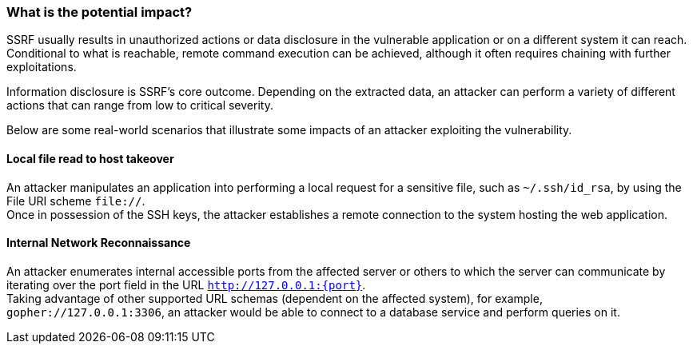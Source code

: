 === What is the potential impact?

SSRF usually results in unauthorized actions or data disclosure in the
vulnerable application or on a different system it can reach. Conditional to
what is reachable, remote command execution can be achieved, although it often
requires chaining with further exploitations.

Information disclosure is SSRF's core outcome. Depending on the extracted data,
an attacker can perform a variety of different actions that can range from low
to critical severity.

Below are some real-world scenarios that illustrate some impacts of an attacker
exploiting the vulnerability.

==== Local file read to host takeover

An attacker manipulates an application into performing a local request for a
sensitive file, such as `~/.ssh/id_rsa`, by using the File URI scheme
`file://`. +
Once in possession of the SSH keys, the attacker establishes a remote
connection to the system hosting the web application.

==== Internal Network Reconnaissance

An attacker enumerates internal accessible ports from the affected server or
others to which the server can communicate by iterating over the port field in
the URL `http://127.0.0.1:{port}`. +
Taking advantage of other supported URL schemas (dependent on the affected
system), for example, `gopher://127.0.0.1:3306`, an attacker would be able to
connect to a database service and perform queries on it.
